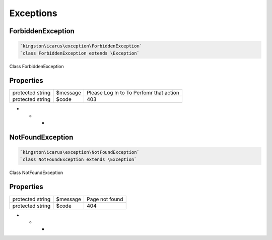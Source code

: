 Exceptions
==========

ForbiddenException
------------------

.. code-block:: console

  `kingston\icarus\exception\ForbiddenException`
  `class ForbiddenException extends \Exception`

Class ForbiddenException

Properties
----------

+--------------------+----------------------------------------+------------------------------------------------------------+
| protected string   | $message                               |Please Log In to To Perfomr that action                     |
+--------------------+----------------------------------------+------------------------------------------------------------+
| protected string   | $code                                  | 403                                                        |
+--------------------+----------------------------------------+------------------------------------------------------------+

* * *

NotFoundException
------------------

.. code-block:: console

  `kingston\icarus\exception\NotFoundException`
  `class NotFoundException extends \Exception`

Class NotFoundException

Properties
----------

+--------------------+----------------------------------------+------------------------------------------------------------+
| protected string   | $message                               |Page not found                                              |
+--------------------+----------------------------------------+------------------------------------------------------------+
| protected string   | $code                                  | 404                                                        |
+--------------------+----------------------------------------+------------------------------------------------------------+

* * *